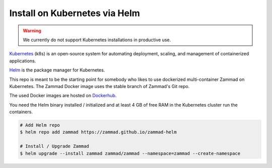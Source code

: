 Install on Kubernetes via Helm
******************************

.. warning:: We currently do not support Kubernetes installations in productive use.

Kubernetes_ (k8s) is an open-source system for automating deployment, scaling, and management of containerized applications.

.. _Kubernetes: https://kubernetes.io

Helm_ is the package manager for Kubernetes.

.. _Helm: https://helm.sh

This repo is meant to be the starting point for somebody who likes to use dockerized multi-container Zammad on Kubernetes.
The Zammad Docker image uses the stable branch of Zammad's Git repo.

The used Docker images are hosted on `Dockerhub <https://hub.docker.com/r/zammad/zammad-docker-compose/>`_.

You need the Helm binary installed / initialized and at least 4 GB of free RAM in the Kubernetes cluster run the containers.


.. code-block:: sh

   # Add Helm repo
   $ helm repo add zammad https://zammad.github.io/zammad-helm

   # Install / Upgrade Zammad
   $ helm upgrade --install zammad zammad/zammad --namespace=zammad --create-namespace
